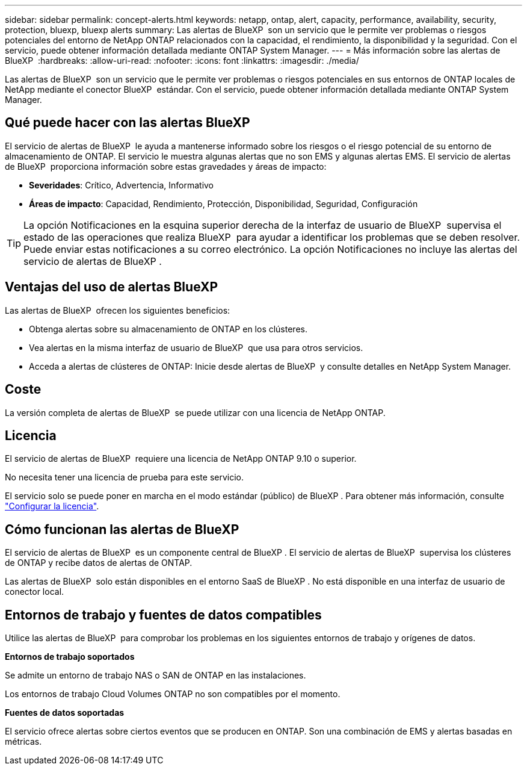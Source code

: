 ---
sidebar: sidebar 
permalink: concept-alerts.html 
keywords: netapp, ontap, alert, capacity, performance, availability, security, protection, bluexp, bluexp alerts 
summary: Las alertas de BlueXP  son un servicio que le permite ver problemas o riesgos potenciales del entorno de NetApp ONTAP relacionados con la capacidad, el rendimiento, la disponibilidad y la seguridad. Con el servicio, puede obtener información detallada mediante ONTAP System Manager. 
---
= Más información sobre las alertas de BlueXP 
:hardbreaks:
:allow-uri-read: 
:nofooter: 
:icons: font
:linkattrs: 
:imagesdir: ./media/


[role="lead"]
Las alertas de BlueXP  son un servicio que le permite ver problemas o riesgos potenciales en sus entornos de ONTAP locales de NetApp mediante el conector BlueXP  estándar. Con el servicio, puede obtener información detallada mediante ONTAP System Manager.



== Qué puede hacer con las alertas BlueXP 

El servicio de alertas de BlueXP  le ayuda a mantenerse informado sobre los riesgos o el riesgo potencial de su entorno de almacenamiento de ONTAP. El servicio le muestra algunas alertas que no son EMS y algunas alertas EMS. El servicio de alertas de BlueXP  proporciona información sobre estas gravedades y áreas de impacto:

* *Severidades*: Crítico, Advertencia, Informativo
* *Áreas de impacto*: Capacidad, Rendimiento, Protección, Disponibilidad, Seguridad, Configuración



TIP: La opción Notificaciones en la esquina superior derecha de la interfaz de usuario de BlueXP  supervisa el estado de las operaciones que realiza BlueXP  para ayudar a identificar los problemas que se deben resolver. Puede enviar estas notificaciones a su correo electrónico. La opción Notificaciones no incluye las alertas del servicio de alertas de BlueXP .



== Ventajas del uso de alertas BlueXP 

Las alertas de BlueXP  ofrecen los siguientes beneficios:

* Obtenga alertas sobre su almacenamiento de ONTAP en los clústeres.
* Vea alertas en la misma interfaz de usuario de BlueXP  que usa para otros servicios.
* Acceda a alertas de clústeres de ONTAP: Inicie desde alertas de BlueXP  y consulte detalles en NetApp System Manager.




== Coste

La versión completa de alertas de BlueXP  se puede utilizar con una licencia de NetApp ONTAP.



== Licencia

El servicio de alertas de BlueXP  requiere una licencia de NetApp ONTAP 9.10 o superior.

No necesita tener una licencia de prueba para este servicio.

El servicio solo se puede poner en marcha en el modo estándar (público) de BlueXP . Para obtener más información, consulte link:alerts-start-licenses.html["Configurar la licencia"].



== Cómo funcionan las alertas de BlueXP 

El servicio de alertas de BlueXP  es un componente central de BlueXP . El servicio de alertas de BlueXP  supervisa los clústeres de ONTAP y recibe datos de alertas de ONTAP.

Las alertas de BlueXP  solo están disponibles en el entorno SaaS de BlueXP . No está disponible en una interfaz de usuario de conector local.



== Entornos de trabajo y fuentes de datos compatibles

Utilice las alertas de BlueXP  para comprobar los problemas en los siguientes entornos de trabajo y orígenes de datos.

*Entornos de trabajo soportados*

Se admite un entorno de trabajo NAS o SAN de ONTAP en las instalaciones.

Los entornos de trabajo Cloud Volumes ONTAP no son compatibles por el momento.

*Fuentes de datos soportadas*

El servicio ofrece alertas sobre ciertos eventos que se producen en ONTAP. Son una combinación de EMS y alertas basadas en métricas.
